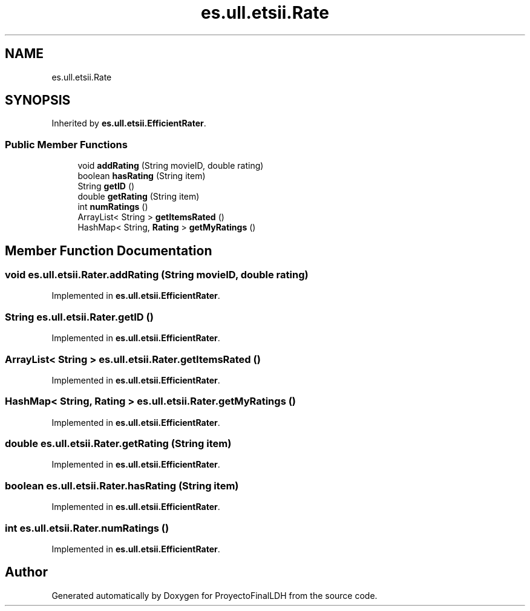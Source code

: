 .TH "es.ull.etsii.Rate" 3 "Sat Dec 3 2022" "Version 1.0" "ProyectoFinalLDH" \" -*- nroff -*-
.ad l
.nh
.SH NAME
es.ull.etsii.Rate
.SH SYNOPSIS
.br
.PP
.PP
Inherited by \fBes\&.ull\&.etsii\&.EfficientRater\fP\&.
.SS "Public Member Functions"

.in +1c
.ti -1c
.RI "void \fBaddRating\fP (String movieID, double rating)"
.br
.ti -1c
.RI "boolean \fBhasRating\fP (String item)"
.br
.ti -1c
.RI "String \fBgetID\fP ()"
.br
.ti -1c
.RI "double \fBgetRating\fP (String item)"
.br
.ti -1c
.RI "int \fBnumRatings\fP ()"
.br
.ti -1c
.RI "ArrayList< String > \fBgetItemsRated\fP ()"
.br
.ti -1c
.RI "HashMap< String, \fBRating\fP > \fBgetMyRatings\fP ()"
.br
.in -1c
.SH "Member Function Documentation"
.PP 
.SS "void es\&.ull\&.etsii\&.Rater\&.addRating (String movieID, double rating)"

.PP
Implemented in \fBes\&.ull\&.etsii\&.EfficientRater\fP\&.
.SS "String es\&.ull\&.etsii\&.Rater\&.getID ()"

.PP
Implemented in \fBes\&.ull\&.etsii\&.EfficientRater\fP\&.
.SS "ArrayList< String > es\&.ull\&.etsii\&.Rater\&.getItemsRated ()"

.PP
Implemented in \fBes\&.ull\&.etsii\&.EfficientRater\fP\&.
.SS "HashMap< String, \fBRating\fP > es\&.ull\&.etsii\&.Rater\&.getMyRatings ()"

.PP
Implemented in \fBes\&.ull\&.etsii\&.EfficientRater\fP\&.
.SS "double es\&.ull\&.etsii\&.Rater\&.getRating (String item)"

.PP
Implemented in \fBes\&.ull\&.etsii\&.EfficientRater\fP\&.
.SS "boolean es\&.ull\&.etsii\&.Rater\&.hasRating (String item)"

.PP
Implemented in \fBes\&.ull\&.etsii\&.EfficientRater\fP\&.
.SS "int es\&.ull\&.etsii\&.Rater\&.numRatings ()"

.PP
Implemented in \fBes\&.ull\&.etsii\&.EfficientRater\fP\&.

.SH "Author"
.PP 
Generated automatically by Doxygen for ProyectoFinalLDH from the source code\&.
